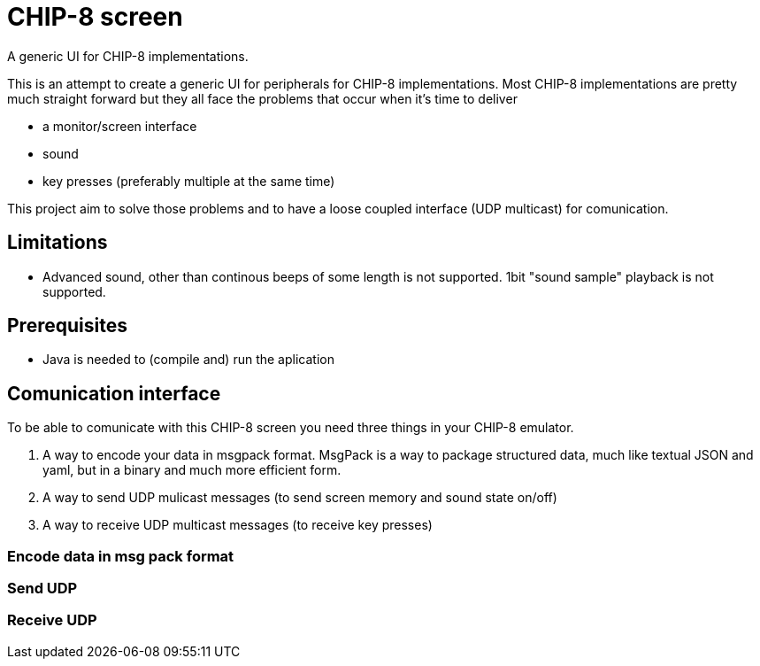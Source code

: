 = CHIP-8 screen

A generic UI for CHIP-8 implementations.

This is an attempt to create a generic UI for peripherals for CHIP-8 implementations.
Most CHIP-8 implementations are pretty much straight forward but 
they all face the problems that occur when it's time to deliver 

* a monitor/screen interface
* sound 
* key presses (preferably multiple at the same time)

This project aim to solve those problems and to have a loose coupled interface (UDP multicast) for comunication.

== Limitations 

* Advanced sound, other than continous beeps of some length is not supported. 1bit "sound sample" playback is not supported.

== Prerequisites

* Java is needed to (compile and) run the aplication

== Comunication interface

To be able to comunicate with this CHIP-8 screen you need three things in your CHIP-8 emulator.

1. A way to encode your data in msgpack format. MsgPack is a way to package structured data, much like textual JSON and yaml, but in a binary and much more efficient form.
2. A way to send UDP mulicast messages (to send screen memory and sound state on/off)
3. A way to receive UDP multicast messages (to receive key presses)

=== Encode data in msg pack format

=== Send UDP

=== Receive UDP

